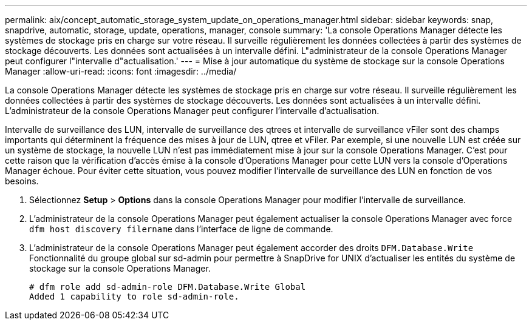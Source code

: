 ---
permalink: aix/concept_automatic_storage_system_update_on_operations_manager.html 
sidebar: sidebar 
keywords: snap, snapdrive, automatic, storage, update, operations, manager, console 
summary: 'La console Operations Manager détecte les systèmes de stockage pris en charge sur votre réseau. Il surveille régulièrement les données collectées à partir des systèmes de stockage découverts. Les données sont actualisées à un intervalle défini. L"administrateur de la console Operations Manager peut configurer l"intervalle d"actualisation.' 
---
= Mise à jour automatique du système de stockage sur la console Operations Manager
:allow-uri-read: 
:icons: font
:imagesdir: ../media/


[role="lead"]
La console Operations Manager détecte les systèmes de stockage pris en charge sur votre réseau. Il surveille régulièrement les données collectées à partir des systèmes de stockage découverts. Les données sont actualisées à un intervalle défini. L'administrateur de la console Operations Manager peut configurer l'intervalle d'actualisation.

Intervalle de surveillance des LUN, intervalle de surveillance des qtrees et intervalle de surveillance vFiler sont des champs importants qui déterminent la fréquence des mises à jour de LUN, qtree et vFiler. Par exemple, si une nouvelle LUN est créée sur un système de stockage, la nouvelle LUN n'est pas immédiatement mise à jour sur la console Operations Manager. C'est pour cette raison que la vérification d'accès émise à la console d'Operations Manager pour cette LUN vers la console d'Operations Manager échoue. Pour éviter cette situation, vous pouvez modifier l'intervalle de surveillance des LUN en fonction de vos besoins.

. Sélectionnez *Setup* > *Options* dans la console Operations Manager pour modifier l'intervalle de surveillance.
. L'administrateur de la console Operations Manager peut également actualiser la console Operations Manager avec force `dfm host discovery filername` dans l'interface de ligne de commande.
. L'administrateur de la console Operations Manager peut également accorder des droits `DFM.Database.Write` Fonctionnalité du groupe global sur sd-admin pour permettre à SnapDrive for UNIX d'actualiser les entités du système de stockage sur la console Operations Manager.
+
[listing]
----
# dfm role add sd-admin-role DFM.Database.Write Global
Added 1 capability to role sd-admin-role.
----

